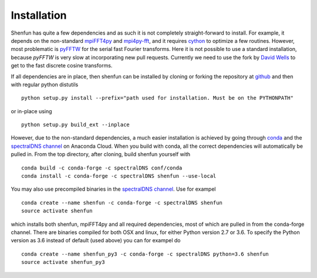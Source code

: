 Installation
============

Shenfun has quite a few dependencies and as such it is not completely
straight-forward to install. For example, it depends on the non-standard
`mpiFFT4py`_  and `mpi4py-fft`_, and it requires `cython`_ to optimize a
few routines. However, most problematic is `pyFFTW`_ for the serial fast 
Fourier transforms. Here it is not possible to use a standard installation,
because *pyFFTW* is very slow at incorporating new pull requests. Currently
we need to use the fork by `David Wells`_ to get to the fast discrete 
cosine transforms.

If all dependencies are in place, then shenfun can be installed by cloning 
or forking the repository at `github`_ and then with regular python distutils

::

    python setup.py install --prefix="path used for installation. Must be on the PYTHONPATH"

or in-place using

::

    python setup.py build_ext --inplace

However, due to the non-standard dependencies, a much easier installation is 
achieved by going through `conda`_ and the `spectralDNS channel`_ on Anaconda
Cloud. When you build with conda, all the correct dependencies will automatically
be pulled in. From the top directory, after cloning, build shenfun yourself with

::

    conda build -c conda-forge -c spectralDNS conf/conda
    conda install -c conda-forge -c spectralDNS shenfun --use-local

You may also use precompiled binaries in the `spectralDNS channel`_. Use for exampel

::

    conda create --name shenfun -c conda-forge -c spectralDNS shenfun
    source activate shenfun

which installs both shenfun, mpiFFT4py and all required dependencies,
most of which are pulled in from the conda-forge channel. There are
binaries compiled for both OSX and linux, for either Python version 2.7
or 3.6. To specify the Python version as 3.6 instead of default (used
above) you can for exampel do

::

    conda create --name shenfun_py3 -c conda-forge -c spectralDNS python=3.6 shenfun
    source activate shenfun_py3

.. _github: https://github.com/spectralDNS/shenfun
.. _mpiFFT4py: https://github.com/spectralDNS/mpiFFT4py
.. _mpi4py-fft: https://bitbucket.org/mpi4py/mpi4py-fft
.. _cython: http://cython.org
.. _pyFFTW: https://github.com/pyFFTW/pyFFTW
.. _David Wells: https://github.com/drwells/pyFFTW/tree/r2r-try-two
.. _spectralDNS channel: https://anaconda.org/spectralDNS
.. _conda: https://conda.io/docs/

